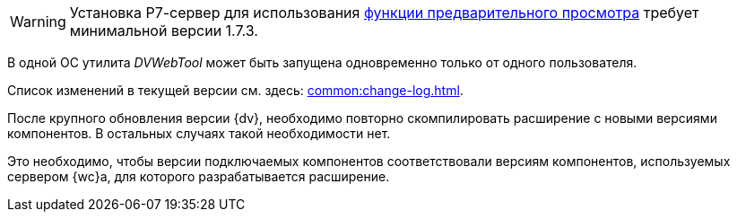 // tag::preview[]
WARNING: Установка Р7-сервер для использования xref:admin:preview-r7.adoc[функции предварительного просмотра] требует минимальной версии 1.7.3.
// end::preview[]

//tag::dv-web-launch[]
В одной ОС утилита _DVWebTool_ может быть запущена одновременно только от одного пользователя.
//end::dv-web-launch[]

// tag::what-changed[]
Список изменений в текущей версии см. здесь: xref:common:change-log.adoc[].
// end::what-changed[]

// tag::versions[]
После крупного обновления версии {dv}, необходимо повторно скомпилировать расширение с новыми версиями компонентов. В остальных случаях такой необходимости нет.

Это необходимо, чтобы версии подключаемых компонентов соответствовали версиям компонентов, используемых сервером {wc}а, для которого разрабатывается расширение.
// end::versions[]
